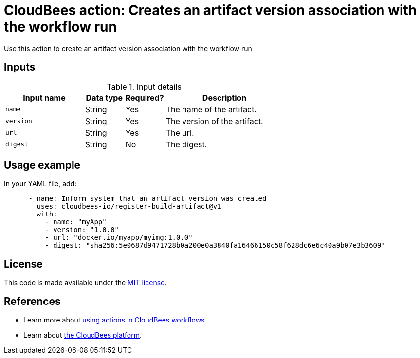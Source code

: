 = CloudBees action: Creates an artifact version association with the workflow run

Use this action to create an artifact version association with the workflow run

== Inputs

[cols="2a,1a,1a,3a",options="header"]
.Input details
|===

| Input name
| Data type
| Required?
| Description

| `name`
| String
| Yes
| The name of the artifact.

| `version`
| String
| Yes
| The version of the artifact.

| `url`
| String
| Yes
| The url.

| `digest`
| String
| No
| The digest.

|===

== Usage example

In your YAML file, add:

[source,yaml]
----
      - name: Inform system that an artifact version was created
        uses: cloudbees-io/register-build-artifact@v1
        with:
          - name: "myApp" 
          - version: "1.0.0" 
          - url: "docker.io/myapp/myimg:1.0.0"
          - digest: "sha256:5e0687d9471728b0a200e0a3840fa16466150c58f628dc6e6c40a9b07e3b3609" 

----

== License

This code is made available under the 
link:https://opensource.org/license/mit/[MIT license].

== References

* Learn more about link:https://docs.cloudbees.com/docs/cloudbees-saas-platform-actions/latest/[using actions in CloudBees workflows].
* Learn about link:https://docs.cloudbees.com/docs/cloudbees-saas-platform/latest/[the CloudBees platform].
